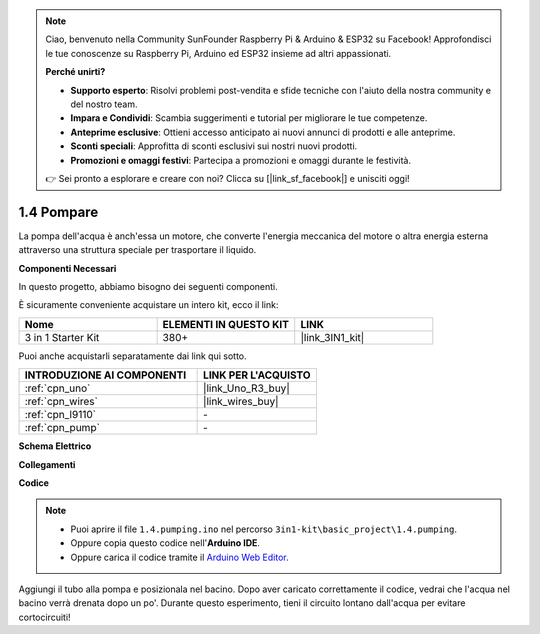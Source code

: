 .. note::

    Ciao, benvenuto nella Community SunFounder Raspberry Pi & Arduino & ESP32 su Facebook! Approfondisci le tue conoscenze su Raspberry Pi, Arduino ed ESP32 insieme ad altri appassionati.

    **Perché unirti?**

    - **Supporto esperto**: Risolvi problemi post-vendita e sfide tecniche con l'aiuto della nostra community e del nostro team.
    - **Impara e Condividi**: Scambia suggerimenti e tutorial per migliorare le tue competenze.
    - **Anteprime esclusive**: Ottieni accesso anticipato ai nuovi annunci di prodotti e alle anteprime.
    - **Sconti speciali**: Approfitta di sconti esclusivi sui nostri nuovi prodotti.
    - **Promozioni e omaggi festivi**: Partecipa a promozioni e omaggi durante le festività.

    👉 Sei pronto a esplorare e creare con noi? Clicca su [|link_sf_facebook|] e unisciti oggi!

.. _ar_pump:

1.4 Pompare
===================

La pompa dell'acqua è anch'essa un motore, che converte l'energia meccanica del motore o altra energia esterna attraverso una struttura speciale per trasportare il liquido.

**Componenti Necessari**

In questo progetto, abbiamo bisogno dei seguenti componenti. 

È sicuramente conveniente acquistare un intero kit, ecco il link: 

.. list-table::
    :widths: 20 20 20
    :header-rows: 1

    *   - Nome	
        - ELEMENTI IN QUESTO KIT
        - LINK
    *   - 3 in 1 Starter Kit
        - 380+
        - |link_3IN1_kit|

Puoi anche acquistarli separatamente dai link qui sotto.

.. list-table::
    :widths: 30 20
    :header-rows: 1

    *   - INTRODUZIONE AI COMPONENTI
        - LINK PER L'ACQUISTO

    *   - :ref:`cpn_uno`
        - |link_Uno_R3_buy|
    *   - :ref:`cpn_wires`
        - |link_wires_buy|
    *   - :ref:`cpn_l9110`
        - \-
    *   - :ref:`cpn_pump`
        - \-

**Schema Elettrico**

.. image:: img/circuit_1.3_wheel_l9110.png

**Collegamenti**


.. image:: img/1.4_pumping_l9110_bb.png
    :width: 800
    :align: center


**Codice**

.. note::

   * Puoi aprire il file ``1.4.pumping.ino`` nel percorso ``3in1-kit\basic_project\1.4.pumping``. 
   * Oppure copia questo codice nell'**Arduino IDE**.
   
   * Oppure carica il codice tramite il `Arduino Web Editor <https://docs.arduino.cc/cloud/web-editor/tutorials/getting-started/getting-started-web-editor>`_.

.. raw:: html
    
    <iframe src=https://create.arduino.cc/editor/sunfounder01/f829508f-2475-4de6-bc2f-ab0a68d707b1/preview?F=undefined?embed style="height:510px;width:100%;margin:10px 0" frameborder=0></iframe>
    
Aggiungi il tubo alla pompa e posizionala nel bacino. Dopo aver caricato correttamente il codice, vedrai che l'acqua nel bacino verrà drenata dopo un po'. 
Durante questo esperimento, tieni il circuito lontano dall'acqua per evitare cortocircuiti!
